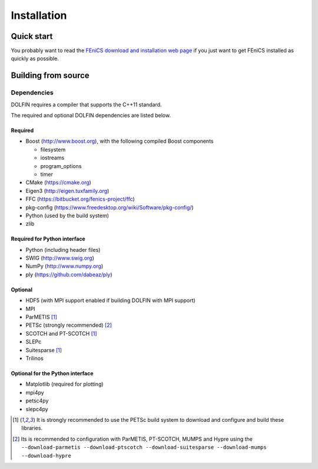 .. DOLFIN installation docs

============
Installation
============


Quick start
===========

You probably want to read the `FEniCS download and installation web
page <https://fenicsproject.org/download/>`_ if you just want to get
FEniCS installed as quickly as possible.


Building from source
====================


Dependencies
------------

DOLFIN requires a compiler that supports the C++11 standard.

The required and optional DOLFIN dependencies are listed below.

Required
^^^^^^^^

- Boost (http://www.boost.org), with the following compiled Boost
  components

  - filesystem
  - iostreams
  - program_options
  - timer

- CMake (https://cmake.org)
- Eigen3 (http://eigen.tuxfamily.org)
- FFC (https://bitbucket.org/fenics-project/ffc)
- pkg-config (https://www.freedesktop.org/wiki/Software/pkg-config/)
- Python (used by the build system)
- zlib


Required for Python interface
^^^^^^^^^^^^^^^^^^^^^^^^^^^^^

- Python (including header files)
- SWIG (http://www.swig.org)
- NumPy (http://www.numpy.org)
- ply (https://github.com/dabeaz/ply)


Optional
^^^^^^^^

- HDF5 (with MPI support enabled if building DOLFIN with MPI support)
- MPI
- ParMETIS [1]_
- PETSc (strongly recommended) [2]_
- SCOTCH and PT-SCOTCH [1]_
- SLEPc
- Suitesparse [1]_
- Trilinos


Optional for the Python interface
^^^^^^^^^^^^^^^^^^^^^^^^^^^^^^^^^

- Matplotlib (required for plotting)
- mpi4py
- petsc4py
- slepc4py


.. [1] It is strongly recommended to use the PETSc build system to
       download and configure and build these libraries.

.. [2] Its is recommended to configuration with ParMETIS, PT-SCOTCH,
       MUMPS and Hypre using the
       ``--download-parmetis --download-ptscotch --download-suitesparse
       --download-mumps --download-hypre``

